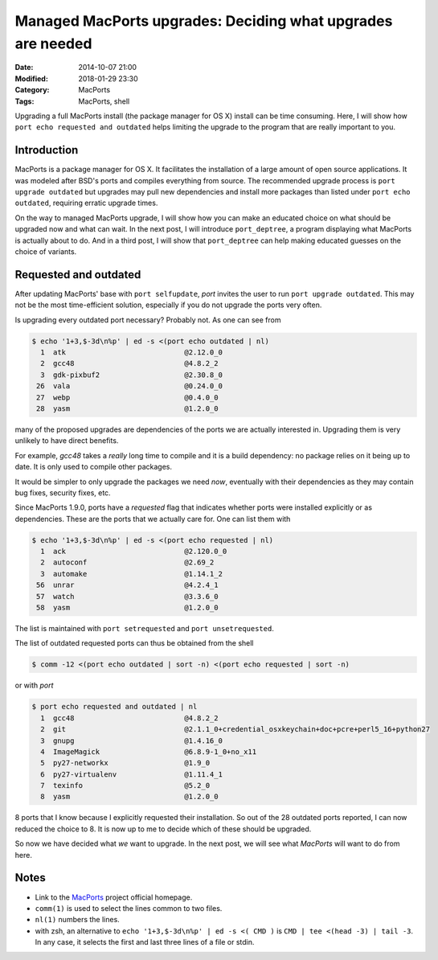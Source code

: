 Managed MacPorts upgrades: Deciding what upgrades are needed
============================================================

:Date: 2014-10-07 21:00
:Modified: 2018-01-29 23:30
:Category: MacPorts
:Tags: MacPorts, shell


Upgrading a full MacPorts install (the package manager for OS X) install can be
time consuming.  Here, I will show how ``port echo requested and outdated``
helps limiting the upgrade to the program that are really important to you.

.. PELICAN_END_SUMMARY

Introduction
------------

MacPorts is a package manager for OS X.  It facilitates the installation of a
large amount of open source applications.  It was modeled after BSD's ports and
compiles everything from source.  The recommended upgrade process is ``port
upgrade outdated`` but upgrades may pull new dependencies and install more
packages than listed under ``port echo outdated``, requiring erratic upgrade
times.

On the way to managed MacPorts upgrade, I will show how you can make an educated
choice on what should be upgraded now and what can wait.  In the next post, I
will introduce ``port_deptree``, a program displaying what MacPorts is actually
about to do.  And in a third post, I will show that ``port_deptree`` can help
making educated guesses on the choice of variants.

Requested and outdated
----------------------

After updating MacPorts' base with ``port selfupdate``, `port` invites the user
to run ``port upgrade outdated``.  This may not be the most time-efficient
solution, especially if you do not upgrade the ports very often.

Is upgrading every outdated port necessary?  Probably not.  As one can see from

.. code-block:: bash

   $ echo '1+3,$-3d\n%p' | ed -s <(port echo outdated | nl)
     1	atk                            @2.12.0_0 
     2	gcc48                          @4.8.2_2 
     3	gdk-pixbuf2                    @2.30.8_0 
    26	vala                           @0.24.0_0 
    27	webp                           @0.4.0_0 
    28	yasm                           @1.2.0_0 

many of the proposed upgrades are dependencies of the ports we are actually
interested in.  Upgrading them is very unlikely to have direct benefits.

For example, `gcc48` takes a *really* long time to compile and it is a build
dependency: no package relies on it being up to date.  It is only used to
compile other packages.

It would be simpler to only upgrade the packages we need *now*, eventually with
their dependencies as they may contain bug fixes, security fixes, etc.

Since MacPorts 1.9.0, ports have a `requested` flag that indicates whether ports
were installed explicitly or as dependencies.  These are the ports that we
actually care for.  One can list them with

.. code-block:: bash

   $ echo '1+3,$-3d\n%p' | ed -s <(port echo requested | nl)
     1	ack                            @2.120.0_0 
     2	autoconf                       @2.69_2 
     3	automake                       @1.14.1_2 
    56	unrar                          @4.2.4_1 
    57	watch                          @3.3.6_0 
    58	yasm                           @1.2.0_0 

The list is maintained with ``port setrequested`` and ``port unsetrequested``.

The list of outdated requested ports can thus be obtained from the shell

.. code-block:: bash

   $ comm -12 <(port echo outdated | sort -n) <(port echo requested | sort -n)

or with `port`

.. code-block:: bash

   $ port echo requested and outdated | nl
     1	gcc48                          @4.8.2_2 
     2	git                            @2.1.1_0+credential_osxkeychain+doc+pcre+perl5_16+python27 
     3	gnupg                          @1.4.16_0 
     4	ImageMagick                    @6.8.9-1_0+no_x11 
     5	py27-networkx                  @1.9_0 
     6	py27-virtualenv                @1.11.4_1 
     7	texinfo                        @5.2_0 
     8	yasm                           @1.2.0_0 

8 ports that I know because I explicitly requested their installation.  So out
of the 28 outdated ports reported, I can now reduced the choice to 8.  It is now
up to me to decide which of these should be upgraded.

So now we have decided what *we* want to upgrade.  In the next post, we will see
what *MacPorts* will want to do from here.

Notes
-----

- Link to the `MacPorts <https://www.macports.org>`_ project official homepage.
- ``comm(1)`` is used to select the lines common to two files.
- ``nl(1)`` numbers the lines.
- with zsh, an alternative to ``echo '1+3,$-3d\n%p' | ed -s <( CMD )`` is
  ``CMD | tee <(head -3) | tail -3``. In any case, it selects the first and
  last three lines of a file or stdin.
